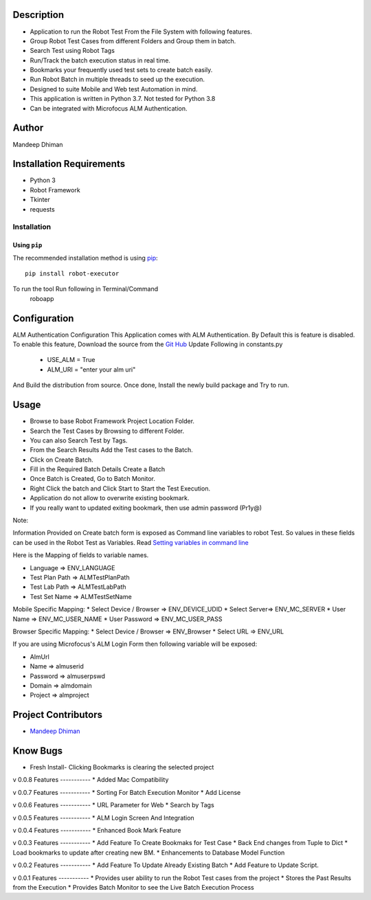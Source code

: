 Description
============
* Application to run the Robot Test From the File System with following features.
* Group Robot Test Cases from different Folders and Group them in batch.
* Search Test using Robot Tags
* Run/Track the batch execution status in real time.
* Bookmarks your frequently used test sets to create batch easily.
* Run Robot Batch in multiple threads to seed up the execution.
* Designed to suite Mobile and Web test Automation in mind.
* This application is written in Python 3.7. Not tested for Python 3.8
* Can be integrated with Microfocus ALM Authentication.



Author
==========
Mandeep Dhiman

Installation Requirements
===========================
* Python 3
* Robot Framework
* Tkinter
* requests

Installation
------------

Using ``pip``
'''''''''''''
The recommended installation method is using
`pip <http://pip-installer.org>`__::
    pip install robot-executor

To run the tool Run following in Terminal/Command
    roboapp

Configuration
================
ALM Authentication Configuration
This Application comes with ALM Authentication. By Default this is feature is disabled.
To enable this feature, Download the source from the `Git Hub <https://github.com/MandyYdnam/Robo_App>`_
Update Following in constants.py
    * USE_ALM = True
    * ALM_URI = "enter your alm uri"

And Build the distribution from source.
Once done, Install the newly build package and Try to run.


Usage
============

* Browse to base Robot Framework Project Location Folder.
* Search the Test Cases by Browsing to different Folder.
* You can also Search Test by Tags.
* From the Search Results Add the Test cases to the Batch.
* Click on Create Batch.
* Fill in the Required Batch Details Create a Batch
* Once Batch is Created, Go to Batch Monitor.
* Right Click the batch and Click Start to Start the Test Execution.
* Application do not allow to overwrite existing bookmark.
* If you really want to updated exiting bookmark, then use admin password (Pr1y@)

Note:

Information Provided on Create batch form is exposed as Command line variables to robot Test. So values in these
fields can be used in the Robot Test as Variables.
Read `Setting variables in command line <https://robotframework.org/robotframework/latest/RobotFrameworkUserGuide.html#setting-variables-in-command-line>`_

Here is the Mapping of fields to variable names.

* Language => ENV_LANGUAGE
* Test Plan Path => ALMTestPlanPath
* Test Lab Path => ALMTestLabPath
* Test Set Name => ALMTestSetName

Mobile Specific Mapping:
* Select Device / Browser => ENV_DEVICE_UDID
* Select Server=> ENV_MC_SERVER
* User Name => ENV_MC_USER_NAME
* User Password => ENV_MC_USER_PASS

Browser Specific Mapping:
* Select Device / Browser => ENV_Browser
* Select URL => ENV_URL


If you are using Microfocus's ALM Login Form then following variable will be exposed:

* AlmUrl
* Name => almuserid
* Password => almuserpswd
* Domain => almdomain
* Project => almproject


Project Contributors
==============

* `Mandeep Dhiman <https://github.com/MandyYdnam/>`_


Know Bugs
=============
* Fresh Install- Clicking Bookmarks is clearing the selected project


v 0.0.8
Features
-----------
* Added Mac Compatibility


v 0.0.7
Features
-----------
* Sorting For Batch Execution Monitor
* Add License

v 0.0.6
Features
-----------
* URL Parameter for Web
* Search by Tags

v 0.0.5
Features
-----------
* ALM Login Screen And Integration


v 0.0.4
Features
-----------
* Enhanced Book Mark Feature


v 0.0.3
Features
-----------
* Add Feature To Create Bookmaks for Test Case
* Back End changes from Tuple to Dict
* Load bookmarks to update after creating new BM.
* Enhancements to Database Model Function

v 0.0.2
Features
-----------
* Add Feature To Update Already Existing Batch
* Add Feature to Update Script.


v 0.0.1
Features
-----------
* Provides user ability to run the Robot Test cases from the project
* Stores the Past Results from the Execution
* Provides Batch Monitor to see the Live Batch Execution Process
